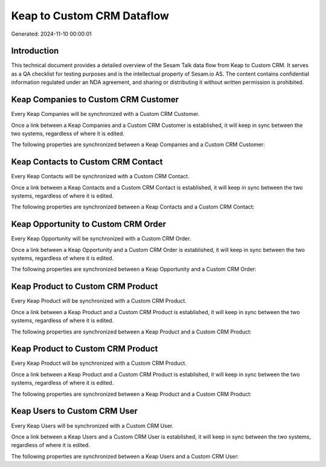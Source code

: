 ===========================
Keap to Custom CRM Dataflow
===========================

Generated: 2024-11-10 00:00:01

Introduction
------------

This technical document provides a detailed overview of the Sesam Talk data flow from Keap to Custom CRM. It serves as a QA checklist for testing purposes and is the intellectual property of Sesam.io AS. The content contains confidential information regulated under an NDA agreement, and sharing or distributing it without written permission is prohibited.

Keap Companies to Custom CRM Customer
-------------------------------------
Every Keap Companies will be synchronized with a Custom CRM Customer.

Once a link between a Keap Companies and a Custom CRM Customer is established, it will keep in sync between the two systems, regardless of where it is edited.

The following properties are synchronized between a Keap Companies and a Custom CRM Customer:

.. list-table::
   :header-rows: 1

   * - Keap Companies Property
     - Custom CRM Customer Property
     - Custom CRM Data Type


Keap Contacts to Custom CRM Contact
-----------------------------------
Every Keap Contacts will be synchronized with a Custom CRM Contact.

Once a link between a Keap Contacts and a Custom CRM Contact is established, it will keep in sync between the two systems, regardless of where it is edited.

The following properties are synchronized between a Keap Contacts and a Custom CRM Contact:

.. list-table::
   :header-rows: 1

   * - Keap Contacts Property
     - Custom CRM Contact Property
     - Custom CRM Data Type


Keap Opportunity to Custom CRM Order
------------------------------------
Every Keap Opportunity will be synchronized with a Custom CRM Order.

Once a link between a Keap Opportunity and a Custom CRM Order is established, it will keep in sync between the two systems, regardless of where it is edited.

The following properties are synchronized between a Keap Opportunity and a Custom CRM Order:

.. list-table::
   :header-rows: 1

   * - Keap Opportunity Property
     - Custom CRM Order Property
     - Custom CRM Data Type


Keap Product to Custom CRM Product
----------------------------------
Every Keap Product will be synchronized with a Custom CRM Product.

Once a link between a Keap Product and a Custom CRM Product is established, it will keep in sync between the two systems, regardless of where it is edited.

The following properties are synchronized between a Keap Product and a Custom CRM Product:

.. list-table::
   :header-rows: 1

   * - Keap Product Property
     - Custom CRM Product Property
     - Custom CRM Data Type


Keap Product to Custom CRM Product
----------------------------------
Every Keap Product will be synchronized with a Custom CRM Product.

Once a link between a Keap Product and a Custom CRM Product is established, it will keep in sync between the two systems, regardless of where it is edited.

The following properties are synchronized between a Keap Product and a Custom CRM Product:

.. list-table::
   :header-rows: 1

   * - Keap Product Property
     - Custom CRM Product Property
     - Custom CRM Data Type


Keap Users to Custom CRM User
-----------------------------
Every Keap Users will be synchronized with a Custom CRM User.

Once a link between a Keap Users and a Custom CRM User is established, it will keep in sync between the two systems, regardless of where it is edited.

The following properties are synchronized between a Keap Users and a Custom CRM User:

.. list-table::
   :header-rows: 1

   * - Keap Users Property
     - Custom CRM User Property
     - Custom CRM Data Type


